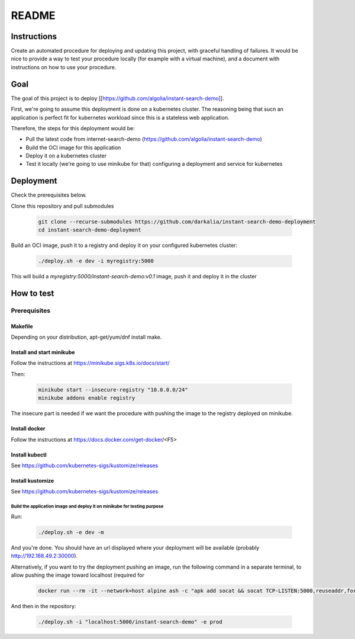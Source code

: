 ######
README
######

Instructions
============

Create an automated procedure for deploying and updating this project, with graceful
handling of failures.
It would be nice to provide a way to test your procedure locally (for example with a
virtual machine), and a document with instructions on how to use your procedure.

Goal
====

The goal of this project is to deploy
[[https://github.com/algolia/instant-search-demo]].

First, we're going to assume this deployment is done on a kubernetes cluster.
The reasoning being that sucn an application is perfect fit for kubernetes
workload since this is a stateless web application.

Therefore, the steps for this deployment would be:

* Pull the latest code from internet-search-demo
  (https://github.com/algolia/instant-search-demo)

* Build the OCI image for this application

* Deploy it on a kubernetes cluster

* Test it locally (we're going to use minikube for that) configuring a
  deployment and service for kubernetes

Deployment
==========

Check the prerequisites below.

Clone this repository and pull submodules

  .. code::

    git clone --recurse-submodules https://github.com/darkalia/instant-search-demo-deployment
    cd instant-search-demo-deployment

Build an OCI image, push it to a registry and deploy it on your configured
kubernetes cluster:

  .. code::

    ./deploy.sh -e dev -i myregistry:5000


This will build a `myregistry:5000/instant-search-demo:v0.1` image, push it and
deploy it in the cluster


How to test
===========

Prerequisites
~~~~~~~~~~~~~


Makefile
""""""""

Depending on your distribution, apt-get/yum/dnf install make.


Install and start minikube
""""""""""""""""""""""""""

Follow the instructions at https://minikube.sigs.k8s.io/docs/start/

Then:

  .. code::

    minikube start --insecure-registry "10.0.0.0/24"
    minikube addons enable registry

The insecure part is needed if we want the procedure with pushing the image to
the registry deployed on minikube.

Install docker
""""""""""""""

Follow the instructions at https://docs.docker.com/get-docker/<F5>

Install kubectl
"""""""""""""""

See https://github.com/kubernetes-sigs/kustomize/releases

Install kustomize
"""""""""""""""""

See https://github.com/kubernetes-sigs/kustomize/releases


Build the application image and deploy it on minikube for testing purpose
---------------------------

Run:

  .. code::

    ./deploy.sh -e dev -m

And you're done.
You should have an url displayed where your deployment will be available
(probably http://192.168.49.2:30000).

Alternatively, if you want to try the deployment pushing an image, run the
following command in a separate terminal, to allow pushing the image toward
localhost (required for

  .. code::

    docker run --rm -it --network=host alpine ash -c "apk add socat && socat TCP-LISTEN:5000,reuseaddr,fork TCP:$(minikube ip):5000"

And then in the repository:

 .. code::

     ./deploy.sh -i "localhost:5000/instant-search-demo" -e prod
